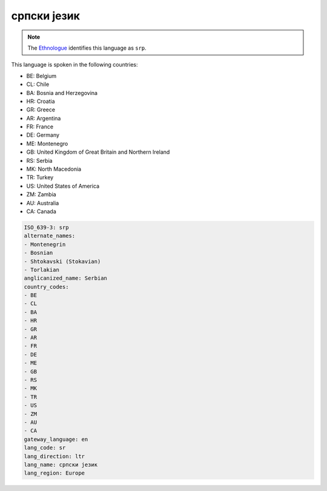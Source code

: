 .. _sr:

српски језик
=======================

.. note:: The `Ethnologue <https://www.ethnologue.com/language/srp>`_ identifies this language as ``srp``.

This language is spoken in the following countries:

* BE: Belgium
* CL: Chile
* BA: Bosnia and Herzegovina
* HR: Croatia
* GR: Greece
* AR: Argentina
* FR: France
* DE: Germany
* ME: Montenegro
* GB: United Kingdom of Great Britain and Northern Ireland
* RS: Serbia
* MK: North Macedonia
* TR: Turkey
* US: United States of America
* ZM: Zambia
* AU: Australia
* CA: Canada

.. code-block:: yaml

    ISO_639-3: srp
    alternate_names:
    - Montenegrin
    - Bosnian
    - Shtokavski (Stokavian)
    - Torlakian
    anglicanized_name: Serbian
    country_codes:
    - BE
    - CL
    - BA
    - HR
    - GR
    - AR
    - FR
    - DE
    - ME
    - GB
    - RS
    - MK
    - TR
    - US
    - ZM
    - AU
    - CA
    gateway_language: en
    lang_code: sr
    lang_direction: ltr
    lang_name: српски језик
    lang_region: Europe
    
